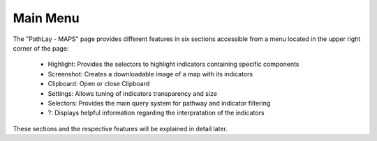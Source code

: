 .. _usage_results_menu:

^^^^^^^^^
Main Menu
^^^^^^^^^

The "PathLay - MAPS" page provides different features in six sections accessible from a menu located in the upper right corner of the page:

	* Highlight: Provides the selectors to highlight indicators containing specific components
	* Screenshot: Creates a downloadable image of a map with its indicators
	* Clipboard: Open or close Clipboard
	* Settings: Allows tuning of indicators transparency and size
	* Selectors: Provides the main query system for pathway and indicator filtering
	* ?: Displays helpful information regarding the interpratation of the indicators

These sections and the respective features will be explained in detail later.
